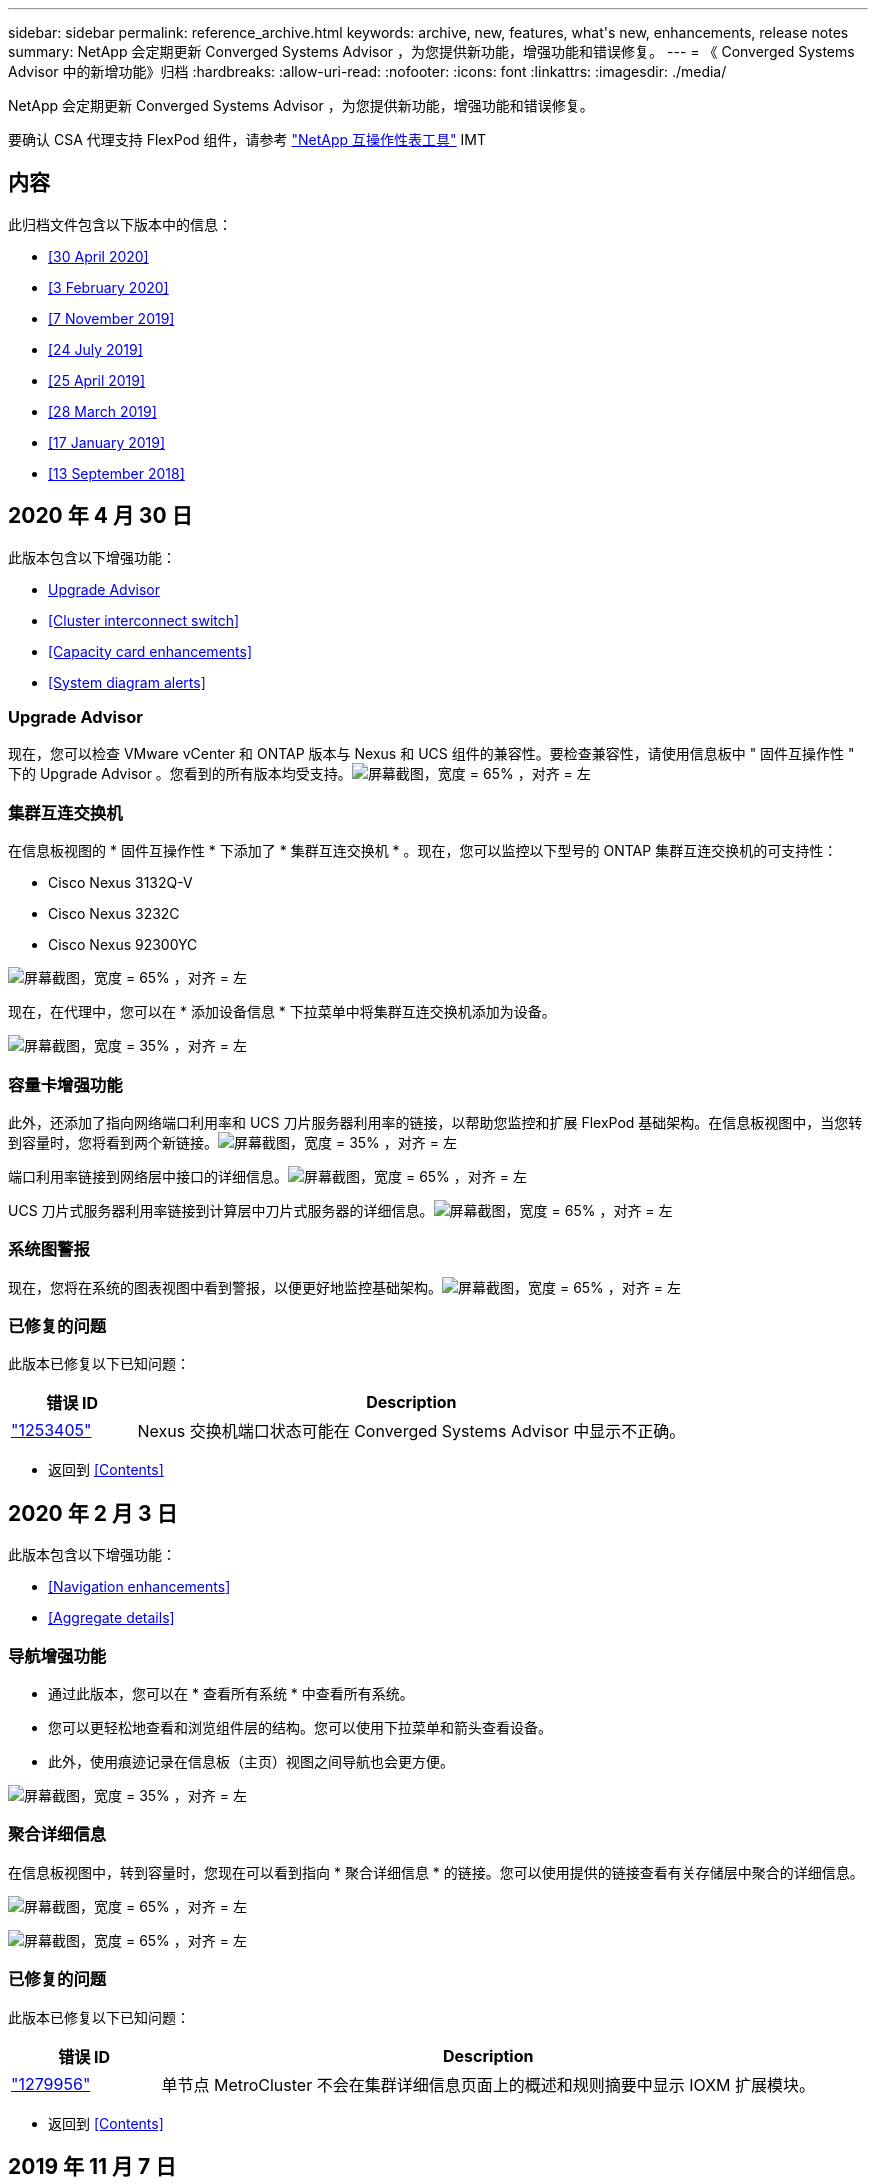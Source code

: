 ---
sidebar: sidebar 
permalink: reference_archive.html 
keywords: archive, new, features, what&apos;s new, enhancements, release notes 
summary: NetApp 会定期更新 Converged Systems Advisor ，为您提供新功能，增强功能和错误修复。 
---
= 《 Converged Systems Advisor 中的新增功能》归档
:hardbreaks:
:allow-uri-read: 
:nofooter: 
:icons: font
:linkattrs: 
:imagesdir: ./media/


[role="lead"]
NetApp 会定期更新 Converged Systems Advisor ，为您提供新功能，增强功能和错误修复。

要确认 CSA 代理支持 FlexPod 组件，请参考 http://mysupport.netapp.com/matrix["NetApp 互操作性表工具"^] IMT



== 内容

此归档文件包含以下版本中的信息：

* <<30 April 2020>>
* <<3 February 2020>>
* <<7 November 2019>>
* <<24 July 2019>>
* <<25 April 2019>>
* <<28 March 2019>>
* <<17 January 2019>>
* <<13 September 2018>>




== 2020 年 4 月 30 日

此版本包含以下增强功能：

* <<Upgrade Advisor>>
* <<Cluster interconnect switch>>
* <<Capacity card enhancements>>
* <<System diagram alerts>>




=== Upgrade Advisor

现在，您可以检查 VMware vCenter 和 ONTAP 版本与 Nexus 和 UCS 组件的兼容性。要检查兼容性，请使用信息板中 " 固件互操作性 " 下的 Upgrade Advisor 。您看到的所有版本均受支持。image:screenshot_upgrade_advisor_screen_no_change.png["屏幕截图，宽度 = 65% ，对齐 = 左"]



=== 集群互连交换机

在信息板视图的 * 固件互操作性 * 下添加了 * 集群互连交换机 * 。现在，您可以监控以下型号的 ONTAP 集群互连交换机的可支持性：

* Cisco Nexus 3132Q-V
* Cisco Nexus 3232C
* Cisco Nexus 92300YC


image:screenshot_firmware_interoperability_CIS.png["屏幕截图，宽度 = 65% ，对齐 = 左"]

现在，在代理中，您可以在 * 添加设备信息 * 下拉菜单中将集群互连交换机添加为设备。

image:screenshot_add_device_cis.png["屏幕截图，宽度 = 35% ，对齐 = 左"]



=== 容量卡增强功能

此外，还添加了指向网络端口利用率和 UCS 刀片服务器利用率的链接，以帮助您监控和扩展 FlexPod 基础架构。在信息板视图中，当您转到容量时，您将看到两个新链接。image:screenshot_capacity_card_with_port_and_UCS_blade_utilization.png["屏幕截图，宽度 = 35% ，对齐 = 左"]

端口利用率链接到网络层中接口的详细信息。image:screenshot_network_port_utilization_screen.png["屏幕截图，宽度 = 65% ，对齐 = 左"]

UCS 刀片式服务器利用率链接到计算层中刀片式服务器的详细信息。image:screenshot_compute_detailed_information_for_UCS_blade_utilization.png["屏幕截图，宽度 = 65% ，对齐 = 左"]



=== 系统图警报

现在，您将在系统的图表视图中看到警报，以便更好地监控基础架构。image:screenshot_diagram_with_alert_bubble.jpg["屏幕截图，宽度 = 65% ，对齐 = 左"]



=== 已修复的问题

此版本已修复以下已知问题：

[cols="12,53"]
|===
| 错误 ID | Description 


| https://mysupport.netapp.com/NOW/cgi-bin/bol?Type=Detail&Display=1253405["1253405"^] | Nexus 交换机端口状态可能在 Converged Systems Advisor 中显示不正确。 
|===
* 返回到 <<Contents>>




== 2020 年 2 月 3 日

此版本包含以下增强功能：

* <<Navigation enhancements>>
* <<Aggregate details>>




=== 导航增强功能

* 通过此版本，您可以在 * 查看所有系统 * 中查看所有系统。
* 您可以更轻松地查看和浏览组件层的结构。您可以使用下拉菜单和箭头查看设备。
* 此外，使用痕迹记录在信息板（主页）视图之间导航也会更方便。


image:screenshot-new_storage_dropdown.gif["屏幕截图，宽度 = 35% ，对齐 = 左"]



=== 聚合详细信息

在信息板视图中，转到容量时，您现在可以看到指向 * 聚合详细信息 * 的链接。您可以使用提供的链接查看有关存储层中聚合的详细信息。

image:screenshot_redcloud_new-capacity-card.gif["屏幕截图，宽度 = 65% ，对齐 = 左"]

image:screenshot_redcloud_new-aggregate_details.gif["屏幕截图，宽度 = 65% ，对齐 = 左"]



=== 已修复的问题

此版本已修复以下已知问题：

[cols="12,53"]
|===
| 错误 ID | Description 


| https://mysupport.netapp.com/NOW/cgi-bin/bol?Type=Detail&Display=1279956["1279956"^] | 单节点 MetroCluster 不会在集群详细信息页面上的概述和规则摘要中显示 IOXM 扩展模块。 
|===
* 返回到 <<Contents>>




== 2019 年 11 月 7 日


NOTE: 将 FlexPod 添加到 Converged Systems Advisor 后，此版本中的所有新功能和增强功能将自动包括在内。按照中的说明进行操作 link:task_getting_started.html["入门"] 将 FlexPod 作为融合基础架构添加到融合系统顾问中。

此版本包含以下新增功能和增强功能：

* <<MetroCluster awareness>>
* <<NVMe awareness>>
* <<Improved interoperability functionality>>




=== MetroCluster 感知

现在， Converged Systems Advisor 支持将 MetroCluster FlexPod 的单个站点添加为融合基础架构。分析功能现在可以确定 MetroCluster 两端的运行状况。



=== NVMe 感知

现在， Converged Systems Advisor 将运行分析来检查 ONTAP 9.4 及更高版本支持的 NVMe 协议的配置。



=== 改进了互操作性功能

Converged Systems Advisor 提供了一个更新的互操作性卡，此卡将链接到一个弹出窗口，其中显示了每个组件支持的当前，最近和最新版本。弹出窗口中添加了一个新报告，用于显示每个组件层的个性化互操作性报告。

* 返回到 <<Contents>>




== 2019 年 7 月 24 日

此版本包含以下新增功能和增强功能：

* <<Support for Cisco ACI in FlexPod>>
* <<Support for multiple clusters in a single FlexPod>>




=== 支持 FlexPod 中的 Cisco ACI

现在， Converged Systems Advisor 可通过 Cisco ACI 网络支持 FlexPod 设计。我们将评估 FlexPod 中所有设备的支持和配置情况，即使连接到其他 FlexPod 设备的两个动态确定的叶交换机也是如此。



=== 支持在一个 FlexPod 中使用多个集群

现在， Converged Systems Advisor 可在一个 FlexPod 中支持多个集群。所有集群都会处理 Storage ONTAP 规则，所有集群都会反映在系统图中。

* 返回到 <<Contents>>




== 2019 年 4 月 25 日

此版本包含以下新增功能和增强功能：

* <<Automatically resolving failed rules>>
* <<Displaying suppressed rules>>




=== 自动解决失败的规则

现在， Converged Systems Advisor 可以自动解决发生原因某些规则失败的问题。重新启动代理会自动启用此功能。



=== 显示禁止的规则

现在，您可以在 Converged Systems Advisor 中显示禁止规则的全局列表，并从该列表中重新启用禁止规则的警报。



=== 已修复的问题

此版本已修复以下已知问题：

[cols="12,53"]
|===
| 错误 ID | Description 


| https://mysupport.netapp.com/NOW/cgi-bin/bol?Type=Detail&Display=1211321["1211321"^] | 对于融合基础架构，可能不会显示系统图图像 


| https://mysupport.netapp.com/NOW/cgi-bin/bol?Type=Detail&Display=1211987["1211987"^] | Storage Cluster 效率值显示不正确 


| https://mysupport.netapp.com/NOW/cgi-bin/bol?Type=Detail&Display=1211995["1211995"^] | Nexus 交换机端口状态可能显示不正确 


| https://mysupport.netapp.com/NOW/cgi-bin/bol?Type=Detail&Display=1211999["1211999"^] | 空间预留状态显示不正确 
|===
* 返回到 <<Contents>>




== 2019 年 3 月 28 日

此版本已修复以下已知问题：

[cols="8,50"]
|===
| 错误 ID | Description 


| https://mysupport.netapp.com/NOW/cgi-bin/bol?Type=Detail&Display=1211993["1211993"] | CSA 中显示的精简配置状态不正确 


| https://mysupport.netapp.com/NOW/cgi-bin/bol?Type=Detail&Display=1211998["1211998"] | 磁盘空间利用率百分比在 CSA 中显示不正确 


| https://mysupport.netapp.com/NOW/cgi-bin/bol?Type=Detail&Display=1211990["1211990"] | 在 Nexus 交换机中映射到 VLAN 的接口可能与 CSA 中的实际设备输出不匹配 


| https://mysupport.netapp.com/NOW/cgi-bin/bol?Type=Detail&Display=1212001["1212001"] | 机架式服务器的电源信息可能会在 CSA 中显示不正确 
|===
* 返回到 <<Contents>>




== 2019 年 1 月 17 日

此版本包含以下新增功能和增强功能：

* <<Support for new FlexPod devices>>
* <<Detailed information about hosts and virtual machines>>
* <<Simplified experience when adding an infrastructure>>
* <<Device import using a file>>
* <<Integration with NetApp Active IQ>>




=== 支持新的 FlexPod 设备

Converged Systems Advisor 现在支持以下 FlexPod 设备：

* Cisco UCS C 系列机架式服务器
* Nexus 3000 系列交换机
* 直接连接到 NetApp 控制器的 Cisco UCS 交换机


有关受支持设备的完整列表，请参见 http://mysupport.netapp.com/matrix["NetApp 互操作性表工具"^]。



=== 有关主机和虚拟机的详细信息

Converged Systems Advisor 现在可提供有关虚拟化环境的更多信息。您可以向下钻取以查看有关各个主机和虚拟机的信息，包括图表，清单列表和规则摘要。

image:screenshot_virtualization.gif["屏幕截图，宽度 = 65% ，对齐 = 左"]



=== 简化添加基础架构的体验

现在，向 Converged Systems Advisor 添加基础架构变得更加简单。通过门户，您可以分步输入信息：

image:screenshot_add_infrastructure_overview.gif["屏幕截图，宽度 = 65% ，对齐 = 左"]

link:task_getting_started.html#adding-an-infrastructure-to-the-portal["了解如何将基础架构添加到 Converged Systems Advisor"]。



=== 使用文件导入设备

现在，您可以通过导入包含每个设备相关信息的文件来配置 Converged Systems Advisor 代理，以发现您的 FlexPod 基础架构。导入设备是手动逐个添加每个设备的替代方法。

image:screenshot_import_devices.gif["屏幕截图，宽度 = 65% ，对齐 = 左"]

link:task_getting_started.html#configuring-the-agent-to-discover-your-flexpod-infrastructure["了解如何配置代理以发现您的 FlexPod 基础架构"]。



=== 与 NetApp Active IQ 集成

现在，您可以从 Converged Systems Advisor 启动 Active IQ 。以下示例显示了存储页面中提供的 Active IQ 链接：

image:screenshot_active_iq.gif["屏幕截图，宽度 = 65% ，对齐 = 左"]



=== 已修复的问题

此版本已修复以下已知问题：

[cols="8,50"]
|===
| 错误 ID | Description 


| 4671 | 在浏览 Converged Systems Advisor 门户时， Firefox 可能会停止响应。 


| 4500 | 超时间间隔到期后， Converged Systems Advisor 门户不会注销您。您仍保持登录状态，但无法看到 FlexPod 系统。 


| 2794 | 尽管虚拟机上未安装 VMware 工具，但 Converged Systems Advisor 对名为 "VMware tools check" 的规则显示 "Pass" 。 
|===
* 返回到 <<Contents>>




== 2018 年 9 月 13 日

此版本的 Converged Systems Advisor 包含以下新功能：

* 全新的用户界面和用户体验，可简化客户的 FlexPod 操作
* VMware 虚拟化的运行状况和最佳实践验证
* 支持具有扩展光纤通道支持的 Cisco MDS 交换机


